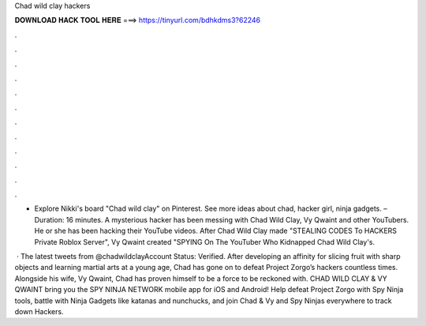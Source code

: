 Chad wild clay hackers



𝐃𝐎𝐖𝐍𝐋𝐎𝐀𝐃 𝐇𝐀𝐂𝐊 𝐓𝐎𝐎𝐋 𝐇𝐄𝐑𝐄 ===> https://tinyurl.com/bdhkdms3?62246



.



.



.



.



.



.



.



.



.



.



.



.

- Explore Nikki's board "Chad wild clay" on Pinterest. See more ideas about chad, hacker girl, ninja gadgets. – Duration: 16 minutes. A mysterious hacker has been messing with Chad Wild Clay, Vy Qwaint and other YouTubers. He or she has been hacking their YouTube videos. After Chad Wild Clay made "STEALING CODES To HACKERS Private Roblox Server", Vy Qwaint created "SPYING On The YouTuber Who Kidnapped Chad Wild Clay's.

 · The latest tweets from @chadwildclayAccount Status: Verified. After developing an affinity for slicing fruit with sharp objects and learning martial arts at a young age, Chad has gone on to defeat Project Zorgo’s hackers countless times. Alongside his wife, Vy Qwaint, Chad has proven himself to be a force to be reckoned with. CHAD WILD CLAY & VY QWAINT bring you the SPY NINJA NETWORK mobile app for iOS and Android! Help defeat Project Zorgo with Spy Ninja tools, battle with Ninja Gadgets like katanas and nunchucks, and join Chad & Vy and Spy Ninjas everywhere to track down Hackers.
